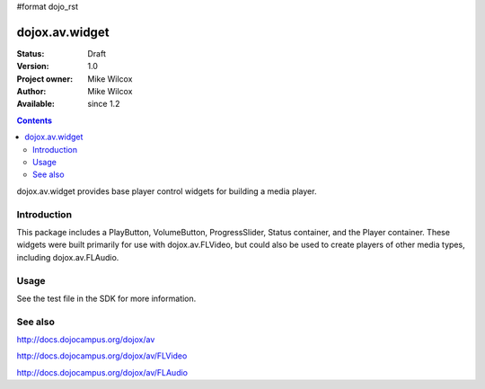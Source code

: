 #format dojo_rst

dojox.av.widget
===============

:Status: Draft
:Version: 1.0
:Project owner: Mike Wilcox
:Author: Mike Wilcox
:Available: since 1.2

.. contents::
   :depth: 2

dojox.av.widget provides base player control widgets for building a media player.


============
Introduction
============

This package includes a PlayButton, VolumeButton, ProgressSlider, Status container, and the Player container. These widgets were built primarily for use with dojox.av.FLVideo, but could also be used to create players of other media types, including dojox.av.FLAudio.


=====
Usage
=====

.. code-block :: javascript
 :linenos:

 <script type="text/javascript">
   dojo.require("dojo.parser");
   dojo.require("dojox.av.FLVideo");
   dojo.require("dojox.av.widget.Player");
   dojo.require("dojox.av.widget.PlayButton");
   dojo.require("dojox.av.widget.VolumeButton");
   dojo.require("dojox.av.widget.ProgressSlider");
   dojo.require("dojox.av.widget.Status");
 </script>

 <div dojoType="dojox.av.widget.Player" playerWidth="100%">
    <div controlType="video" initialVolume=".1" mediaUrl="video/Grog.flv" autoPlay="true" isDebug="false" dojoType="dojox.av.FLVideo"></div>
    <div controlType="play" dojoType="dojox.av.widget.PlayButton"></div>
    <div controlType="volume" dojoType="dojox.av.widget.VolumeButton"></div>
    <div controlType="progress" dojoType="dojox.av.widget.ProgressSlider"></div>
    <div controlType="status" dojoType="dojox.av.widget.Status"></div>
 </div>

See the test file in the SDK for more information.


========
See also
========

http://docs.dojocampus.org/dojox/av

http://docs.dojocampus.org/dojox/av/FLVideo

http://docs.dojocampus.org/dojox/av/FLAudio
